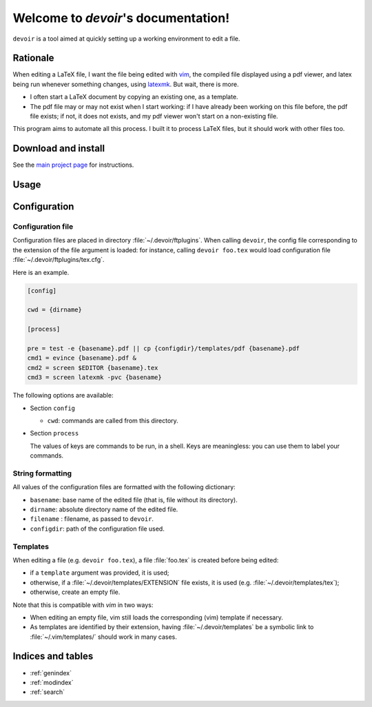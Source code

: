 Welcome to `devoir`'s documentation!
====================================

``devoir`` is a tool aimed at quickly setting up a working environment to edit a file.

Rationale
---------

When editing a LaTeX file, I want the file being edited with `vim
<http://www.vim.org>`_, the compiled file displayed using a pdf viewer, and
latex being run whenever something changes, using `latexmk
<http://users.phys.psu.edu/~collins/software/latexmk-jcc/>`_. But wait, there
is more.

- I often start a LaTeX document by copying an existing one, as a template.
- The pdf file may or may not exist when I start working: if I have already
  been working on this file before, the pdf file exists; if not, it does not
  exists, and my pdf viewer won't start on a non-existing file.

This program aims to automate all this process. I built it to process LaTeX
files, but it should work with other files too.

Download and install
--------------------

See the `main project page <http://git.framasoft.org/spalax/devoir>`_ for
instructions.

Usage
-----

.. argparse::
    :module: devoir.main
    :func: commandline_parser
    :prog: devoir

Configuration
-------------

Configuration file
^^^^^^^^^^^^^^^^^^

Configuration files are placed in directory :file:`~/.devoir/ftplugins`. When
calling ``devoir``, the config file corresponding to the extension of the file
argument is loaded: for instance, calling ``devoir foo.tex`` would load
configuration file :file:`~/.devoir/ftplugins/tex.cfg`.

Here is an example.

.. code-block:: cfg

  [config]
  
  cwd = {dirname}
  
  [process]
  
  pre = test -e {basename}.pdf || cp {configdir}/templates/pdf {basename}.pdf
  cmd1 = evince {basename}.pdf &
  cmd2 = screen $EDITOR {basename}.tex
  cmd3 = screen latexmk -pvc {basename}

The following options are available:

- Section ``config``

  - ``cwd``: commands are called from this directory.

- Section ``process``

  The values of keys are commands to be run, in a shell. Keys are meaningless:
  you can use them to label your commands.

String formatting
^^^^^^^^^^^^^^^^^

All values of the configuration files are formatted with the following
dictionary:

- ``basename``: base name of the edited file (that is, file without its
  directory).
- ``dirname``: absolute directory name of the edited file.
- ``filename`` : filename, as passed to ``devoir``.
- ``configdir``: path of the configuration file used.

Templates
^^^^^^^^^

When editing a file (e.g. ``devoir foo.tex``), a file
:file:`foo.tex` is created before being edited:

- if a ``template`` argument was provided, it is used;
- otherwise, if a :file:`~/.devoir/templates/EXTENSION` file exists, it is used
  (e.g. :file:`~/.devoir/templates/tex`);
- otherwise, create an empty file.

Note that this is compatible with `vim` in two ways:

- When editing an empty file, vim still loads the corresponding (vim) template
  if necessary.
- As templates are identified by their extension, having
  :file:`~/.devoir/templates` be a symbolic link to :file:`~/.vim/templates/`
  should work in many cases.

Indices and tables
------------------

* :ref:`genindex`
* :ref:`modindex`
* :ref:`search`


